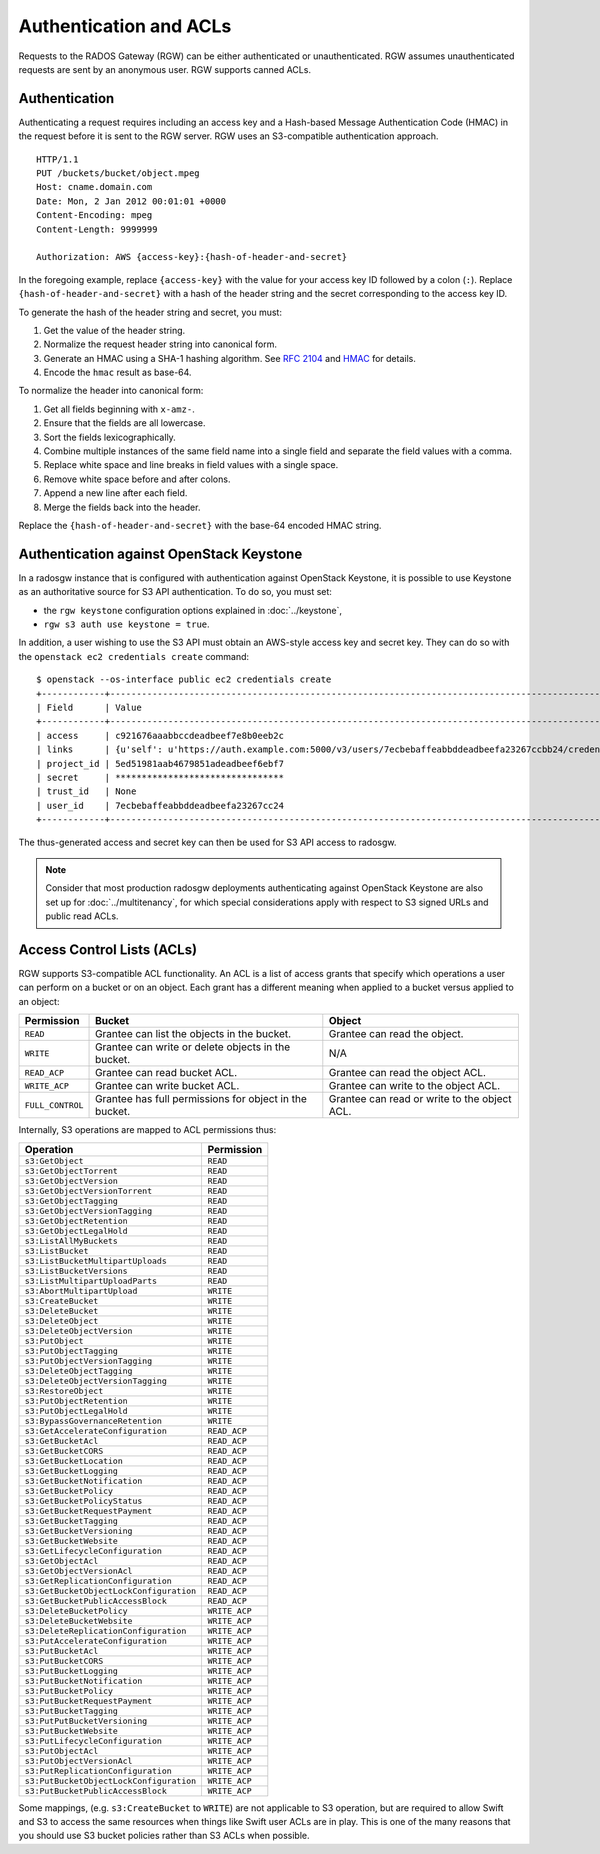 =========================
 Authentication and ACLs
=========================

Requests to the RADOS Gateway (RGW) can be either authenticated or 
unauthenticated. RGW assumes unauthenticated requests are sent by an anonymous 
user. RGW supports canned ACLs.

Authentication
--------------
Authenticating a request requires including an access key and a Hash-based 
Message Authentication Code (HMAC) in the request before it is sent to the 
RGW server. RGW uses an S3-compatible authentication approach. 

::

	HTTP/1.1
	PUT /buckets/bucket/object.mpeg
	Host: cname.domain.com
	Date: Mon, 2 Jan 2012 00:01:01 +0000
	Content-Encoding: mpeg	
	Content-Length: 9999999

	Authorization: AWS {access-key}:{hash-of-header-and-secret}

In the foregoing example, replace ``{access-key}`` with the value for your access 
key ID followed by a colon (``:``). Replace ``{hash-of-header-and-secret}`` with 
a hash of the header string and the secret corresponding to the access key ID.

To generate the hash of the header string and secret, you must:

#. Get the value of the header string.
#. Normalize the request header string into canonical form. 
#. Generate an HMAC using a SHA-1 hashing algorithm.
   See `RFC 2104`_ and `HMAC`_ for details.
#. Encode the ``hmac`` result as base-64.

To normalize the header into canonical form: 

#. Get all fields beginning with ``x-amz-``.
#. Ensure that the fields are all lowercase.
#. Sort the fields lexicographically. 
#. Combine multiple instances of the same field name into a 
   single field and separate the field values with a comma.
#. Replace white space and line breaks in field values with a single space.
#. Remove white space before and after colons.
#. Append a new line after each field.
#. Merge the fields back into the header.

Replace the ``{hash-of-header-and-secret}`` with the base-64 encoded HMAC string.

Authentication against OpenStack Keystone
-----------------------------------------

In a radosgw instance that is configured with authentication against
OpenStack Keystone, it is possible to use Keystone as an authoritative
source for S3 API authentication. To do so, you must set:

* the ``rgw keystone`` configuration options explained in :doc:`../keystone`,
* ``rgw s3 auth use keystone = true``.

In addition, a user wishing to use the S3 API must obtain an AWS-style
access key and secret key. They can do so with the ``openstack ec2
credentials create`` command::

  $ openstack --os-interface public ec2 credentials create
  +------------+---------------------------------------------------------------------------------------------------------------------------------------------+
  | Field      | Value                                                                                                                                       |
  +------------+---------------------------------------------------------------------------------------------------------------------------------------------+
  | access     | c921676aaabbccdeadbeef7e8b0eeb2c                                                                                                            |
  | links      | {u'self': u'https://auth.example.com:5000/v3/users/7ecbebaffeabbddeadbeefa23267ccbb24/credentials/OS-EC2/c921676aaabbccdeadbeef7e8b0eeb2c'} |
  | project_id | 5ed51981aab4679851adeadbeef6ebf7                                                                                                            |
  | secret     | ********************************                                                                                                            |
  | trust_id   | None                                                                                                                                        |
  | user_id    | 7ecbebaffeabbddeadbeefa23267cc24                                                                                                            |
  +------------+---------------------------------------------------------------------------------------------------------------------------------------------+

The thus-generated access and secret key can then be used for S3 API
access to radosgw.

.. note:: Consider that most production radosgw deployments
          authenticating against OpenStack Keystone are also set up
          for :doc:`../multitenancy`, for which special
          considerations apply with respect to S3 signed URLs and
          public read ACLs.

Access Control Lists (ACLs)
---------------------------

RGW supports S3-compatible ACL functionality. An ACL is a list of access grants
that specify which operations a user can perform on a bucket or on an object.
Each grant has a different meaning when applied to a bucket versus applied to 
an object:

+------------------+--------------------------------------------------------+----------------------------------------------+
| Permission       | Bucket                                                 | Object                                       |
+==================+========================================================+==============================================+
| ``READ``         | Grantee can list the objects in the bucket.            | Grantee can read the object.                 |
+------------------+--------------------------------------------------------+----------------------------------------------+
| ``WRITE``        | Grantee can write or delete objects in the bucket.     | N/A                                          |
+------------------+--------------------------------------------------------+----------------------------------------------+
| ``READ_ACP``     | Grantee can read bucket ACL.                           | Grantee can read the object ACL.             |
+------------------+--------------------------------------------------------+----------------------------------------------+
| ``WRITE_ACP``    | Grantee can write bucket ACL.                          | Grantee can write to the object ACL.         |
+------------------+--------------------------------------------------------+----------------------------------------------+
| ``FULL_CONTROL`` | Grantee has full permissions for object in the bucket. | Grantee can read or write to the object ACL. |
+------------------+--------------------------------------------------------+----------------------------------------------+

Internally, S3 operations are mapped to ACL permissions thus:

+-------------------------------------------+---------------+
| Operation                                 | Permission    |
+===========================================+===============+
| ``s3:GetObject``                          | ``READ``      |
+-------------------------------------------+---------------+
| ``s3:GetObjectTorrent``                   | ``READ``      |
+-------------------------------------------+---------------+
| ``s3:GetObjectVersion``                   | ``READ``      |
+-------------------------------------------+---------------+
| ``s3:GetObjectVersionTorrent``            | ``READ``      |
+-------------------------------------------+---------------+
| ``s3:GetObjectTagging``                   | ``READ``      |
+-------------------------------------------+---------------+
| ``s3:GetObjectVersionTagging``            | ``READ``      |
+-------------------------------------------+---------------+
| ``s3:GetObjectRetention``                 | ``READ``      |
+-------------------------------------------+---------------+
| ``s3:GetObjectLegalHold``                 | ``READ``      |
+-------------------------------------------+---------------+
| ``s3:ListAllMyBuckets``                   | ``READ``      |
+-------------------------------------------+---------------+
| ``s3:ListBucket``                         | ``READ``      |
+-------------------------------------------+---------------+
| ``s3:ListBucketMultipartUploads``         | ``READ``      |
+-------------------------------------------+---------------+
| ``s3:ListBucketVersions``                 | ``READ``      |
+-------------------------------------------+---------------+
| ``s3:ListMultipartUploadParts``           | ``READ``      |
+-------------------------------------------+---------------+
| ``s3:AbortMultipartUpload``               | ``WRITE``     |
+-------------------------------------------+---------------+
| ``s3:CreateBucket``                       | ``WRITE``     |
+-------------------------------------------+---------------+
| ``s3:DeleteBucket``                       | ``WRITE``     |
+-------------------------------------------+---------------+
| ``s3:DeleteObject``                       | ``WRITE``     |
+-------------------------------------------+---------------+
| ``s3:DeleteObjectVersion``                | ``WRITE``     |
+-------------------------------------------+---------------+
| ``s3:PutObject``                          | ``WRITE``     |
+-------------------------------------------+---------------+
| ``s3:PutObjectTagging``                   | ``WRITE``     |
+-------------------------------------------+---------------+
| ``s3:PutObjectVersionTagging``            | ``WRITE``     |
+-------------------------------------------+---------------+
| ``s3:DeleteObjectTagging``                | ``WRITE``     |
+-------------------------------------------+---------------+
| ``s3:DeleteObjectVersionTagging``         | ``WRITE``     |
+-------------------------------------------+---------------+
| ``s3:RestoreObject``                      | ``WRITE``     |
+-------------------------------------------+---------------+
| ``s3:PutObjectRetention``                 | ``WRITE``     |
+-------------------------------------------+---------------+
| ``s3:PutObjectLegalHold``                 | ``WRITE``     |
+-------------------------------------------+---------------+
| ``s3:BypassGovernanceRetention``          | ``WRITE``     |
+-------------------------------------------+---------------+
| ``s3:GetAccelerateConfiguration``         | ``READ_ACP``  |
+-------------------------------------------+---------------+
| ``s3:GetBucketAcl``                       | ``READ_ACP``  |
+-------------------------------------------+---------------+
| ``s3:GetBucketCORS``                      | ``READ_ACP``  |
+-------------------------------------------+---------------+
| ``s3:GetBucketLocation``                  | ``READ_ACP``  |
+-------------------------------------------+---------------+
| ``s3:GetBucketLogging``                   | ``READ_ACP``  |
+-------------------------------------------+---------------+
| ``s3:GetBucketNotification``              | ``READ_ACP``  |
+-------------------------------------------+---------------+
| ``s3:GetBucketPolicy``                    | ``READ_ACP``  |
+-------------------------------------------+---------------+
| ``s3:GetBucketPolicyStatus``              | ``READ_ACP``  |
+-------------------------------------------+---------------+
| ``s3:GetBucketRequestPayment``            | ``READ_ACP``  |
+-------------------------------------------+---------------+
| ``s3:GetBucketTagging``                   | ``READ_ACP``  |
+-------------------------------------------+---------------+
| ``s3:GetBucketVersioning``                | ``READ_ACP``  |
+-------------------------------------------+---------------+
| ``s3:GetBucketWebsite``                   | ``READ_ACP``  |
+-------------------------------------------+---------------+
| ``s3:GetLifecycleConfiguration``          | ``READ_ACP``  |
+-------------------------------------------+---------------+
| ``s3:GetObjectAcl``                       | ``READ_ACP``  |
+-------------------------------------------+---------------+
| ``s3:GetObjectVersionAcl``                | ``READ_ACP``  |
+-------------------------------------------+---------------+
| ``s3:GetReplicationConfiguration``        | ``READ_ACP``  |
+-------------------------------------------+---------------+
| ``s3:GetBucketObjectLockConfiguration``   | ``READ_ACP``  |
+-------------------------------------------+---------------+
| ``s3:GetBucketPublicAccessBlock``         | ``READ_ACP``  |
+-------------------------------------------+---------------+
| ``s3:DeleteBucketPolicy``                 | ``WRITE_ACP`` |
+-------------------------------------------+---------------+
| ``s3:DeleteBucketWebsite``                | ``WRITE_ACP`` |
+-------------------------------------------+---------------+
| ``s3:DeleteReplicationConfiguration``     | ``WRITE_ACP`` |
+-------------------------------------------+---------------+
| ``s3:PutAccelerateConfiguration``         | ``WRITE_ACP`` |
+-------------------------------------------+---------------+
| ``s3:PutBucketAcl``                       | ``WRITE_ACP`` |
+-------------------------------------------+---------------+
| ``s3:PutBucketCORS``                      | ``WRITE_ACP`` |
+-------------------------------------------+---------------+
| ``s3:PutBucketLogging``                   | ``WRITE_ACP`` |
+-------------------------------------------+---------------+
| ``s3:PutBucketNotification``              | ``WRITE_ACP`` |
+-------------------------------------------+---------------+
| ``s3:PutBucketPolicy``                    | ``WRITE_ACP`` |
+-------------------------------------------+---------------+
| ``s3:PutBucketRequestPayment``            | ``WRITE_ACP`` |
+-------------------------------------------+---------------+
| ``s3:PutBucketTagging``                   | ``WRITE_ACP`` |
+-------------------------------------------+---------------+
| ``s3:PutPutBucketVersioning``             | ``WRITE_ACP`` |
+-------------------------------------------+---------------+
| ``s3:PutBucketWebsite``                   | ``WRITE_ACP`` |
+-------------------------------------------+---------------+
| ``s3:PutLifecycleConfiguration``          | ``WRITE_ACP`` |
+-------------------------------------------+---------------+
| ``s3:PutObjectAcl``                       | ``WRITE_ACP`` |
+-------------------------------------------+---------------+
| ``s3:PutObjectVersionAcl``                | ``WRITE_ACP`` |
+-------------------------------------------+---------------+
| ``s3:PutReplicationConfiguration``        | ``WRITE_ACP`` |
+-------------------------------------------+---------------+
| ``s3:PutBucketObjectLockConfiguration``   | ``WRITE_ACP`` |
+-------------------------------------------+---------------+
| ``s3:PutBucketPublicAccessBlock``         | ``WRITE_ACP`` |
+-------------------------------------------+---------------+

Some mappings, (e.g. ``s3:CreateBucket`` to ``WRITE``) are not
applicable to S3 operation, but are required to allow Swift and S3 to
access the same resources when things like Swift user ACLs are in
play. This is one of the many reasons that you should use S3 bucket
policies rather than S3 ACLs when possible.


.. _RFC 2104: http://www.ietf.org/rfc/rfc2104.txt
.. _HMAC: https://en.wikipedia.org/wiki/HMAC
